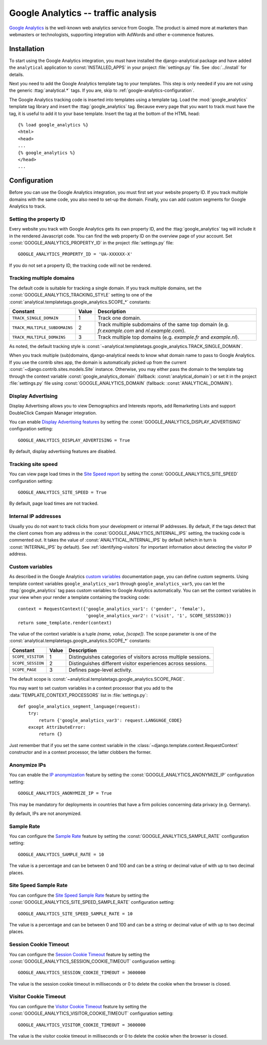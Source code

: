 ======================================
 Google Analytics -- traffic analysis
======================================

`Google Analytics`_ is the well-known web analytics service from
Google.  The product is aimed more at marketers than webmasters or
technologists, supporting integration with AdWords and other e-commence
features.

.. _`Google Analytics`: http://www.google.com/analytics/


.. google-analytics-installation:

Installation
============

To start using the Google Analytics integration, you must have installed
the django-analytical package and have added the ``analytical``
application to :const:`INSTALLED_APPS` in your project
:file:`settings.py` file. See :doc:`../install` for details.

Next you need to add the Google Analytics template tag to your
templates. This step is only needed if you are not using the generic
:ttag:`analytical.*` tags.  If you are, skip to
:ref:`google-analytics-configuration`.

The Google Analytics tracking code is inserted into templates using a
template tag.  Load the :mod:`google_analytics` template tag library and
insert the :ttag:`google_analytics` tag.  Because every page that you
want to track must have the tag, it is useful to add it to your base
template.  Insert the tag at the bottom of the HTML head::

    {% load google_analytics %}
    <html>
    <head>
    ...
    {% google_analytics %}
    </head>
    ...


.. _google-analytics-configuration:

Configuration
=============

Before you can use the Google Analytics integration, you must first set
your website property ID.  If you track multiple domains with the same
code, you also need to set-up the domain.  Finally, you can add custom
segments for Google Analytics to track.


.. _google-analytics-property-id:

Setting the property ID
-----------------------

Every website you track with Google Analytics gets its own property ID,
and the :ttag:`google_analytics` tag will include it in the rendered
Javascript code.  You can find the web property ID on the overview page
of your account.  Set :const:`GOOGLE_ANALYTICS_PROPERTY_ID` in the
project :file:`settings.py` file::

    GOOGLE_ANALYTICS_PROPERTY_ID = 'UA-XXXXXX-X'

If you do not set a property ID, the tracking code will not be rendered.


Tracking multiple domains
-------------------------

The default code is suitable for tracking a single domain.  If you track
multiple domains, set the :const:`GOOGLE_ANALYTICS_TRACKING_STYLE`
setting to one of the :const:`analytical.templatetags.google_analytics.SCOPE_*`
constants:

=============================  =====  =============================================
Constant                       Value  Description
=============================  =====  =============================================
``TRACK_SINGLE_DOMAIN``          1    Track one domain.
``TRACK_MULTIPLE_SUBDOMAINS``    2    Track multiple subdomains of the same top
                                      domain (e.g. `fr.example.com` and
                                      `nl.example.com`).
``TRACK_MULTIPLE_DOMAINS``       3    Track multiple top domains (e.g. `example.fr`
                                      and `example.nl`).
=============================  =====  =============================================

As noted, the default tracking style is
:const:`~analytical.templatetags.google_analytics.TRACK_SINGLE_DOMAIN`.

When you track multiple (sub)domains, django-analytical needs to know
what domain name to pass to Google Analytics.  If you use the contrib
sites app, the domain is automatically picked up from the current
:const:`~django.contrib.sites.models.Site` instance.  Otherwise, you may
either pass the domain to the template tag through the context variable
:const:`google_analytics_domain` (fallback: :const:`analytical_domain`)
or set it in the project :file:`settings.py` file using
:const:`GOOGLE_ANALYTICS_DOMAIN` (fallback: :const:`ANALYTICAL_DOMAIN`).

Display Advertising
-------------------

Display Advertising allows you to view Demographics and Interests reports,
add Remarketing Lists and support DoubleClick Campain Manager integration.

You can enable `Display Advertising features`_ by setting the
:const:`GOOGLE_ANALYTICS_DISPLAY_ADVERTISING` configuration setting::

    GOOGLE_ANALYTICS_DISPLAY_ADVERTISING = True

By default, display advertising features are disabled.

.. _`Display Advertising features`: https://support.google.com/analytics/answer/3450482


Tracking site speed
-------------------

You can view page load times in the `Site Speed report`_ by setting the
:const:`GOOGLE_ANALYTICS_SITE_SPEED` configuration setting::

    GOOGLE_ANALYTICS_SITE_SPEED = True

By default, page load times are not tracked.

.. _`Site Speed report`: https://support.google.com/analytics/answer/1205784


.. _google-analytics-internal-ips:

Internal IP addresses
---------------------

Usually you do not want to track clicks from your development or
internal IP addresses.  By default, if the tags detect that the client
comes from any address in the :const:`GOOGLE_ANALYTICS_INTERNAL_IPS`
setting, the tracking code is commented out.  It takes the value of
:const:`ANALYTICAL_INTERNAL_IPS` by default (which in turn is
:const:`INTERNAL_IPS` by default).  See :ref:`identifying-visitors` for
important information about detecting the visitor IP address.


.. _google-analytics-custom-variables:

Custom variables
----------------

As described in the Google Analytics `custom variables`_ documentation
page, you can define custom segments.  Using template context variables
``google_analytics_var1`` through ``google_analytics_var5``, you can let
the :ttag:`google_analytics` tag pass custom variables to Google
Analytics automatically.  You can set the context variables in your view
when your render a template containing the tracking code::

    context = RequestContext({'google_analytics_var1': ('gender', 'female'),
                              'google_analytics_var2': ('visit', '1', SCOPE_SESSION)})
    return some_template.render(context)

The value of the context variable is a tuple *(name, value, [scope])*.
The scope parameter is one of the
:const:`analytical.templatetags.google_analytics.SCOPE_*` constants:

=================  ======  =============================================
Constant           Value   Description
=================  ======  =============================================
``SCOPE_VISITOR``    1     Distinguishes categories of visitors across
                           multiple sessions.
``SCOPE_SESSION``    2     Distinguishes different visitor experiences
                           across sessions.
``SCOPE_PAGE``       3     Defines page-level activity.
=================  ======  =============================================

The default scope is :const:`~analytical.templatetags.google_analytics.SCOPE_PAGE`.

You may want to set custom variables in a context processor that you add
to the :data:`TEMPLATE_CONTEXT_PROCESSORS` list in :file:`settings.py`::

    def google_analytics_segment_language(request):
        try:
            return {'google_analytics_var3': request.LANGUAGE_CODE}
        except AttributeError:
            return {}

Just remember that if you set the same context variable in the
:class:`~django.template.context.RequestContext` constructor and in a
context processor, the latter clobbers the former.

.. _`custom variables`: http://code.google.com/apis/analytics/docs/tracking/gaTrackingCustomVariables.html


.. _google-analytics-anonimyze-ips:

Anonymize IPs
-------------

You can enable the `IP anonymization`_ feature by setting the
:const:`GOOGLE_ANALYTICS_ANONYMIZE_IP` configuration setting::

    GOOGLE_ANALYTICS_ANONYMIZE_IP = True

This may be mandatory for deployments in countries that have a firm policies
concerning data privacy (e.g. Germany).

By default, IPs are not anonymized.

.. _`IP anonymization`: https://support.google.com/analytics/bin/answer.py?hl=en&answer=2763052


.. _google-analytics-sample-rate:

Sample Rate
-----------

You can configure the `Sample Rate`_ feature by setting the
:const:`GOOGLE_ANALYTICS_SAMPLE_RATE` configuration setting::

    GOOGLE_ANALYTICS_SAMPLE_RATE = 10

The value is a percentage and can be between 0 and 100 and can be a string or
decimal value of with up to two decimal places.

.. _`Sample Rate`_: https://developers.google.com/analytics/devguides/collection/gajs/methods/gaJSApiBasicConfiguration#_setsamplerate


.. _google-analytics-site-speed-sample-rate:

Site Speed Sample Rate
----------------------

You can configure the `Site Speed Sample Rate`_ feature by setting the
:const:`GOOGLE_ANALYTICS_SITE_SPEED_SAMPLE_RATE` configuration setting::

    GOOGLE_ANALYTICS_SITE_SPEED_SAMPLE_RATE = 10

The value is a percentage and can be between 0 and 100 and can be a string or
decimal value of with up to two decimal places.

.. _`Site Speed Sample Rate`_: https://developers.google.com/analytics/devguides/collection/gajs/methods/gaJSApiBasicConfiguration#_setsitespeedsamplerate


.. _google-analytics-session-cookie-timeout:

Session Cookie Timeout
----------------------

You can configure the `Session Cookie Timeout`_ feature by setting the
:const:`GOOGLE_ANALYTICS_SESSION_COOKIE_TIMEOUT` configuration setting::

    GOOGLE_ANALYTICS_SESSION_COOKIE_TIMEOUT = 3600000

The value is the session cookie timeout in milliseconds or 0 to delete the cookie when the browser is closed.

.. _`Session Cookie Timeout`_: https://developers.google.com/analytics/devguides/collection/gajs/methods/gaJSApiBasicConfiguration#_setsessioncookietimeout


.. _google-analytics-visitor-cookie-timeout:

Visitor Cookie Timeout
----------------------

You can configure the `Visitor Cookie Timeout`_ feature by setting the
:const:`GOOGLE_ANALYTICS_VISITOR_COOKIE_TIMEOUT` configuration setting::

    GOOGLE_ANALYTICS_VISITOR_COOKIE_TIMEOUT = 3600000

The value is the visitor cookie timeout in milliseconds or 0 to delete the cookie when the browser is closed.

.. _`Visitor Cookie Timeout`_: https://developers.google.com/analytics/devguides/collection/gajs/methods/gaJSApiBasicConfiguration#_setvisitorcookietimeout
